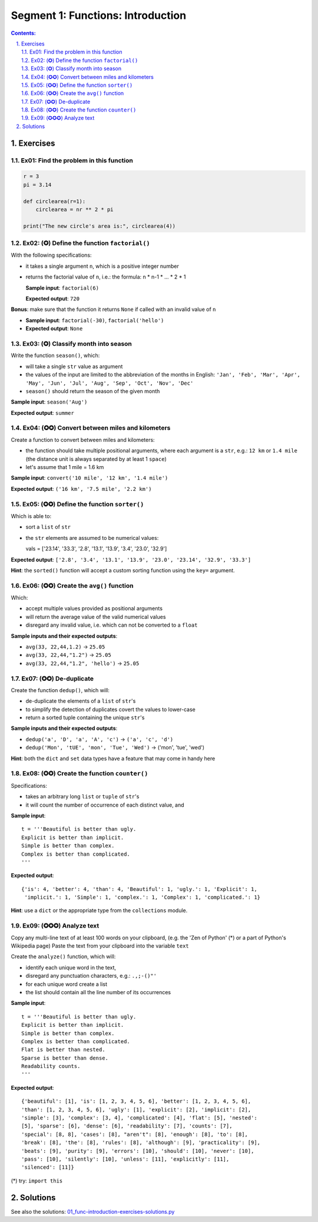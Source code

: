 ================================================================================
Segment 1: Functions: Introduction
================================================================================

.. sectnum::
   :start: 1
   :suffix: .
   :depth: 2

.. contents:: Contents:
   :depth: 2
   :backlinks: entry
   :local:



Exercises
================================================================================

Ex01: Find the problem in this function
---------------------------------------

.. code:: python
   :class: pycon

   r = 3
   pi = 3.14

   def circlearea(r=1):
       circlearea = nr ** 2 * pi

   print("The new circle's area is:", circlearea(4))

Ex02: (✪) Define the function ``factorial()``
---------------------------------------------


With the following specifications:

- it takes a single argument ``n``, which is a positive integer number
- returns the factorial value of ``n``, i.e.: the formula: n * n-1 * ... * 2 * 1

  **Sample input**: ``factorial(6)``

  **Expected output**: ``720``

**Bonus**: make sure that the function it returns ``None`` if called with an
invalid value of ``n``

- **Sample input**: ``factorial(-30)``, ``factorial('hello')``
- **Expected output**: ``None``

Ex03: (✪) Classify month into season
------------------------------------

Write the function ``season()``, which:

- will take a single ``str`` value as argument
- the values of the input are limited to the abbreviation of the months in
  English: ``'Jan', 'Feb', 'Mar', 'Apr', 'May', 'Jun', 'Jul', 'Aug', 'Sep',
  'Oct', 'Nov', 'Dec'``
- ``season()`` should return the season of the given month

**Sample input**: ``season('Aug')``

**Expected output**: ``summer``


Ex04: (✪✪) Convert between miles and kilometers
-----------------------------------------------

Create a function to convert between miles and kilometers:

- the function should take multiple positional arguments, where each
  argument is a ``str``, e.g.: ``12 km`` or ``1.4 mile`` (the distance unit
  is always separated by at least 1 ``space``)
- let's assume that 1 mile = 1.6 km

**Sample input**: ``convert('10 mile', '12 km', '1.4 mile')``

**Expected output**: ``('16 km', '7.5 mile', '2.2 km')``

Ex05: (✪✪) Define the function ``sorter()``
-------------------------------------------

Which is able to:

- sort a ``list`` of ``str``
- the ``str`` elements are assumed to be numerical values:

  vals = ['23.14', '33.3', '2.8', '13.1', '13.9', '3.4', '23.0', '32.9']

**Expected output**: ``['2.8', '3.4', '13.1', '13.9', '23.0', '23.14', '32.9',
'33.3']``

**Hint**: the ``sorted()`` function will accept a custom sorting function
using the ``key=`` argument.

Ex06: (✪✪) Create the ``avg()`` function
----------------------------------------

Which:

- accept multiple values provided as positional arguments
- will return the average value of the valid numerical values
- disregard any invalid value, i.e. which can not be converted to
  a ``float``

**Sample inputs and their expected outputs**:

- ``avg(33, 22,44,1.2)`` -> ``25.05``
- ``avg(33, 22,44,"1.2")`` -> ``25.05``
- ``avg(33, 22,44,"1.2", 'hello')`` -> ``25.05``

Ex07: (✪✪) De-duplicate
-----------------------

Create the function ``dedup()``, which will:

- de-duplicate the elements of a ``list`` of ``str``'s
- to simplify the detection of duplicates covert the values to
  lower-case
- return a sorted tuple containing the unique ``str``'s

**Sample inputs and their expected outputs**:

- ``dedup('a', 'D', 'a', 'A', 'c')`` -> ``('a', 'c', 'd')``
- ``dedup('Mon', 'tUE', 'mon', 'Tue', 'Wed')`` -> ('mon', 'tue', 'wed')

**Hint**: both the ``dict`` and ``set`` data types have a feature that may
come in handy here


Ex08: (✪✪) Create the function ``counter()``
---------------------------------------------

Specifications:

- takes an arbitrary long ``list`` or ``tuple`` of ``str``'s
- it will count the number of occurrence of each distinct value, and

**Sample input**: ::

 t = '''Beautiful is better than ugly.
 Explicit is better than implicit.
 Simple is better than complex.
 Complex is better than complicated.
 '''

**Expected output**: ::

 {'is': 4, 'better': 4, 'than': 4, 'Beautiful': 1, 'ugly.': 1, 'Explicit': 1,
  'implicit.': 1, 'Simple': 1, 'complex.': 1, 'Complex': 1, 'complicated.': 1}

**Hint**: use a ``dict`` or the appropriate type from the ``collections``
module.

Ex09: (✪✪✪) Analyze text
------------------------

Copy any multi-line text of at least 100 words on your clipboard,
(e.g. the 'Zen of Python' (*) or a part of Python's Wikipedia page)
Paste the text from your clipboard into the variable ``text``

Create the ``analyze()`` function, which will:

- identify each unique word in the text,
- disregard any punctuation characters, e.g.:  ``.,;-()"'``
- for each unique word create a list
- the list should contain all the line number of its occurrences

**Sample input**: ::

 t = '''Beautiful is better than ugly.
 Explicit is better than implicit.
 Simple is better than complex.
 Complex is better than complicated.
 Flat is better than nested.
 Sparse is better than dense.
 Readability counts.
 '''

**Expected output**: ::

 {'beautiful': [1], 'is': [1, 2, 3, 4, 5, 6], 'better': [1, 2, 3, 4, 5, 6],
 'than': [1, 2, 3, 4, 5, 6], 'ugly': [1], 'explicit': [2], 'implicit': [2],
 'simple': [3], 'complex': [3, 4], 'complicated': [4], 'flat': [5], 'nested':
 [5], 'sparse': [6], 'dense': [6], 'readability': [7], 'counts': [7],
 'special': [8, 8], 'cases': [8], "aren't": [8], 'enough': [8], 'to': [8],
 'break': [8], 'the': [8], 'rules': [8], 'although': [9], 'practicality': [9],
 'beats': [9], 'purity': [9], 'errors': [10], 'should': [10], 'never': [10],
 'pass': [10], 'silently': [10], 'unless': [11], 'explicitly': [11],
 'silenced': [11]}

(*) try: ``import this``



Solutions
================================================================================

See also the solutions: `01_func-introduction-exercises-solutions.py <01_func-introduction-exercises-solutions.py>`_


.. vim: filetype=rst textwidth=78 foldmethod=syntax foldcolumn=3 wrap
.. vim: linebreak ruler spell spelllang=en showbreak=… shiftwidth=3 tabstop=3
